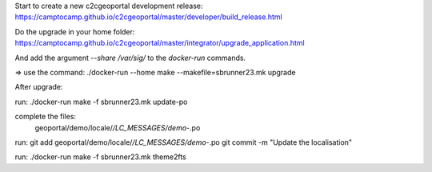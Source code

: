 Start to create a new c2cgeoportal development release:
https://camptocamp.github.io/c2cgeoportal/master/developer/build_release.html

Do the upgrade in your home folder:
https://camptocamp.github.io/c2cgeoportal/master/integrator/upgrade_application.html

And add the argument `--share /var/sig/` to the `docker-run` commands.

=> use the command:
./docker-run --home make --makefile=sbrunner23.mk upgrade


After upgrade:

run:
./docker-run make -f sbrunner23.mk update-po

complete the files:
    geoportal/demo/locale/*/LC_MESSAGES/demo-*.po

run:
git add geoportal/demo/locale/*/LC_MESSAGES/demo-*.po
git commit -m "Update the localisation"

run:
./docker-run make -f sbrunner23.mk theme2fts
